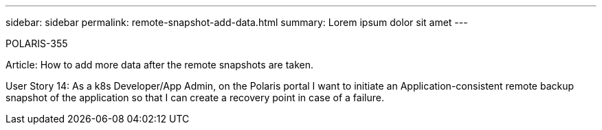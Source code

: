 ---
sidebar: sidebar
permalink: remote-snapshot-add-data.html
summary: Lorem ipsum dolor sit amet
---

POLARIS-355

Article: How to add more data after the remote snapshots are taken.

User Story 14: As a k8s Developer/App Admin, on the Polaris portal I want to initiate an Application-consistent remote backup snapshot of the application so that I can create a recovery point in case of a failure.
